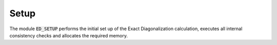 Setup
=======================

The module :code:`ED_SETUP` performs the initial set up of the Exact
Diagonalization calculation, executes all internal consistency checks and allocates the required memory.

.. f:automodule::   ed_setup
   :members: setup_global, init_ed_structure, delete_ed_structure 
